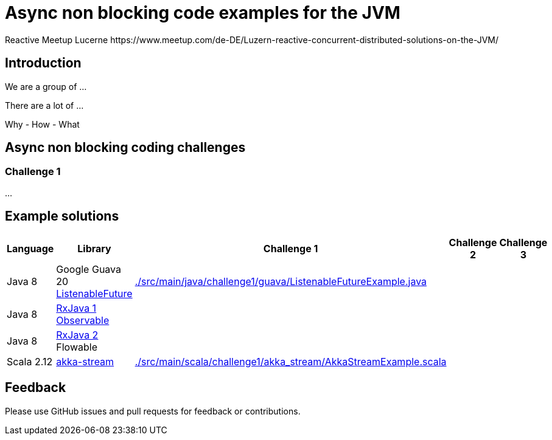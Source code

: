 = Async non blocking code examples for the JVM
Reactive Meetup Lucerne https://www.meetup.com/de-DE/Luzern-reactive-concurrent-distributed-solutions-on-the-JVM/
:imagesdir: ./docs

== Introduction

We are a group of ...

There are a lot of ...

Why - How - What

== Async non blocking coding challenges

=== Challenge 1

...

== Example solutions

|===
| Language | Library | Challenge 1  | Challenge 2  | Challenge 3

| Java 8
| Google Guava 20 https://github.com/google/guava/wiki/ListenableFutureExplained[ListenableFuture]
| link:./src/main/java/challenge1/guava/ListenableFutureExample.java[]
|
|

| Java 8
| https://github.com/ReactiveX/RxJava[RxJava 1] http://reactivex.io/documentation/observable.html[Observable]
|
|
|

| Java 8
| https://github.com/ReactiveX/RxJava/wiki/What's-different-in-2.0[RxJava 2] Flowable
|
|
|

| Scala 2.12
| http://doc.akka.io/docs/akka/2.4/scala/stream/index.html[akka-stream]
| link:./src/main/scala/challenge1/akka_stream/AkkaStreamExample.scala[]
|
|
|===

== Feedback

Please use GitHub issues and pull requests for feedback or contributions.

